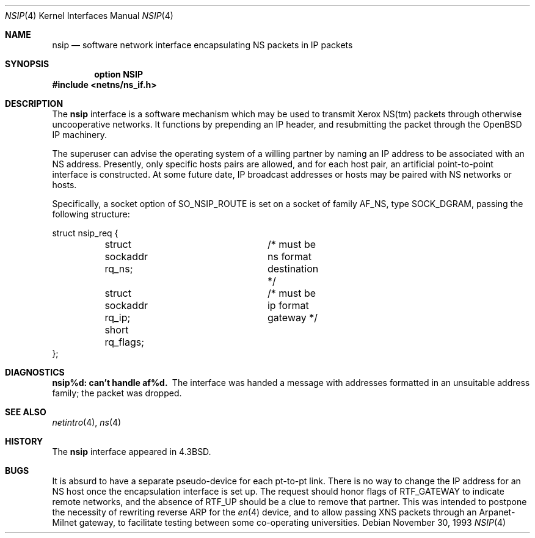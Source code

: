 .\"	$OpenBSD: nsip.4,v 1.8 2003/06/02 23:30:12 millert Exp $
.\"	$NetBSD: nsip.4,v 1.3 1994/11/30 16:22:27 jtc Exp $
.\"
.\" Copyright (c) 1985, 1991, 1993
.\"	The Regents of the University of California.  All rights reserved.
.\"
.\" Redistribution and use in source and binary forms, with or without
.\" modification, are permitted provided that the following conditions
.\" are met:
.\" 1. Redistributions of source code must retain the above copyright
.\"    notice, this list of conditions and the following disclaimer.
.\" 2. Redistributions in binary form must reproduce the above copyright
.\"    notice, this list of conditions and the following disclaimer in the
.\"    documentation and/or other materials provided with the distribution.
.\" 3. Neither the name of the University nor the names of its contributors
.\"    may be used to endorse or promote products derived from this software
.\"    without specific prior written permission.
.\"
.\" THIS SOFTWARE IS PROVIDED BY THE REGENTS AND CONTRIBUTORS ``AS IS'' AND
.\" ANY EXPRESS OR IMPLIED WARRANTIES, INCLUDING, BUT NOT LIMITED TO, THE
.\" IMPLIED WARRANTIES OF MERCHANTABILITY AND FITNESS FOR A PARTICULAR PURPOSE
.\" ARE DISCLAIMED.  IN NO EVENT SHALL THE REGENTS OR CONTRIBUTORS BE LIABLE
.\" FOR ANY DIRECT, INDIRECT, INCIDENTAL, SPECIAL, EXEMPLARY, OR CONSEQUENTIAL
.\" DAMAGES (INCLUDING, BUT NOT LIMITED TO, PROCUREMENT OF SUBSTITUTE GOODS
.\" OR SERVICES; LOSS OF USE, DATA, OR PROFITS; OR BUSINESS INTERRUPTION)
.\" HOWEVER CAUSED AND ON ANY THEORY OF LIABILITY, WHETHER IN CONTRACT, STRICT
.\" LIABILITY, OR TORT (INCLUDING NEGLIGENCE OR OTHERWISE) ARISING IN ANY WAY
.\" OUT OF THE USE OF THIS SOFTWARE, EVEN IF ADVISED OF THE POSSIBILITY OF
.\" SUCH DAMAGE.
.\"
.\"     @(#)nsip.4	8.2 (Berkeley) 11/30/93
.\"
.Dd November 30, 1993
.Dt NSIP 4
.Os
.Sh NAME
.Nm nsip
.Nd software network interface encapsulating NS packets in IP packets
.Sh SYNOPSIS
.Cd option NSIP
.Fd #include <netns/ns_if.h>
.Sh DESCRIPTION
The
.Nm nsip
interface is a software mechanism which may be
used to transmit Xerox
.Tn NS Ns (tm)
packets through otherwise uncooperative
networks.
It functions by prepending an
.Tn IP
header, and resubmitting the packet
through the
.Ox
.Tn IP
machinery.
.Pp
The superuser can advise the operating system of a willing partner
by naming an
.Tn IP
address to be associated with an
.Tn NS
address.
Presently, only specific hosts pairs are allowed, and for each host
pair, an artificial point-to-point interface is constructed.
At some future date,
.Tn IP
broadcast addresses or hosts may be paired
with
.Tn NS
networks or hosts.
.Pp
Specifically, a socket option of
.Dv SO_NSIP_ROUTE
is set on a socket
of family
.Dv AF_NS ,
type
.Dv SOCK_DGRAM ,
passing the following structure:
.Bd -literal
struct nsip_req {
	struct sockaddr rq_ns;	/* must be ns format destination */
	struct sockaddr rq_ip;	/* must be ip format gateway */
	short rq_flags;
};
.Ed
.Sh DIAGNOSTICS
.Bl -diag
.It nsip%d: can't handle af%d.
The interface was handed
a message with addresses formatted in an unsuitable address
family; the packet was dropped.
.El
.Sh SEE ALSO
.Xr netintro 4 ,
.Xr ns 4
.Sh HISTORY
The
.Nm
interface appeared in
.Bx 4.3 .
.Sh BUGS
It is absurd to have a separate pseudo-device for each pt-to-pt
link.
There is no way to change the
.Tn IP
address for an
.Tn NS
host once the
encapsulation interface is set up.
The request should honor flags of
.Dv RTF_GATEWAY
to indicate
remote networks, and the absence of
.Dv RTF_UP
should be a clue
to remove that partner.
This was intended to postpone the necessity of rewriting reverse
.Tn ARP
for the
.Xr en 4
device, and to allow passing
.Tn XNS
packets through an
Arpanet-Milnet gateway, to facilitate testing between some co-operating
universities.
